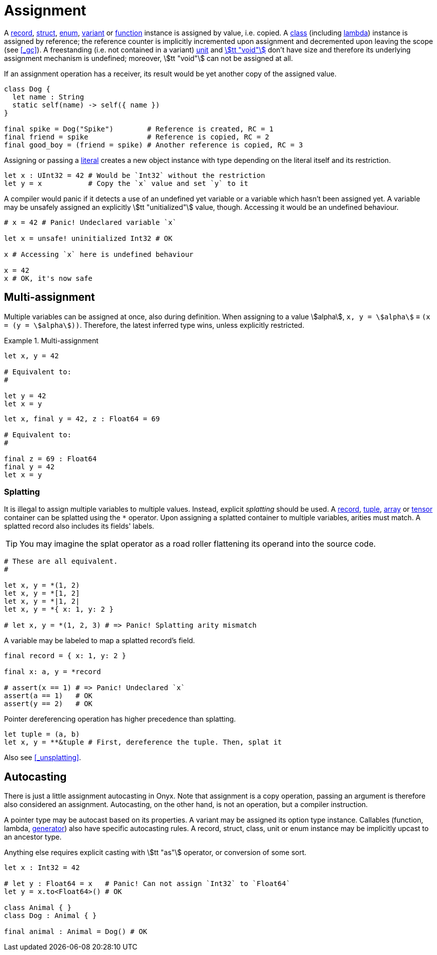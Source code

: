 = Assignment

A <<_record, record>>, <<_struct, struct>>, <<_enum, enum>>, <<_variant, variant>> or <<_function, function>> instance is assigned by value, i.e. copied.
A <<_class, class>> (including <<_lambda, lambda>>) instance is assigned by reference; the reference counter is implicitly incremented upon assignment and decremented upon leaving the scope (see <<_gc>>).
A freestanding (i.e. not contained in a variant) <<_unit, unit>> and <<_void, stem:[tt "void"]>> don't have size and therefore its underlying assignment mechanism is undefined; moreover, stem:[tt "void"] can not be assigned at all.

If an assignment operation has a receiver, its result would be yet another copy of the assigned value.

```onyx
class Dog {
  let name : String
  static self(name) -> self({ name })
}

final spike = Dog("Spike")        # Reference is created, RC = 1
final friend = spike              # Reference is copied, RC = 2
final good_boy = (friend = spike) # Another reference is copied, RC = 3
```

Assigning or passing a <<_literal, literal>> creates a new object instance with type depending on the literal itself and its restriction.

```onyx
let x : UInt32 = 42 # Would be `Int32` without the restriction
let y = x           # Copy the `x` value and set `y` to it
```

A compiler would panic if it detects a use of an undefined yet variable or a variable which hasn't been assigned yet.
A variable may be unsafely assigned an explicitly stem:[tt "unitialized"] value, though.
Accessing it would be an undefined behaviour.

```onyx
# x = 42 # Panic! Undeclared variable `x`

let x = unsafe! uninitialized Int32 # OK

x # Accessing `x` here is undefined behaviour

x = 42
x # OK, it's now safe
```

== Multi-assignment

Multiple variables can be assigned at once, also during definition.
When assigning to a value stem:[alpha], `x, y = stem:[alpha]` ≡ `(x = (y = stem:[alpha]))`.
Therefore, the latest inferred type wins, unless explicitly restricted.

.Multi-assignment
====
```onyx
let x, y = 42

# Equivalent to:
#

let y = 42
let x = y
```

```onyx
let x, final y = 42, z : Float64 = 69

# Equivalent to:
#

final z = 69 : Float64
final y = 42
let x = y
```
====

=== Splatting

It is illegal to assign multiple variables to multiple values.
Instead, explicit _splatting_ should be used.
A <<_record, record>>, <<_tuple, tuple>>, <<_array, array>> or <<_tensor, tensor>> container can be splatted using the `*` operator.
Upon assigning a splatted container to multiple variables, arities must match.
A splatted record also includes its fields' labels.

TIP: You may imagine the splat operator as a road roller flattening its operand into the source code.

```onyx
# These are all equivalent.
#

let x, y = *(1, 2)
let x, y = *[1, 2]
let x, y = *|1, 2|
let x, y = *{ x: 1, y: 2 }

# let x, y = *(1, 2, 3) # => Panic! Splatting arity mismatch
```

A variable may be labeled to map a splatted record's field.

```onyx
final record = { x: 1, y: 2 }

final x: a, y = *record

# assert(x == 1) # => Panic! Undeclared `x`
assert(a == 1)   # OK
assert(y == 2)   # OK
```

Pointer dereferencing operation has higher precedence than splatting.

```onyx
let tuple = (a, b)
let x, y = **&tuple # First, dereference the tuple. Then, splat it
```

Also see <<_unsplatting>>.

== Autocasting

There is just a little assignment autocasting in Onyx.
Note that assignment is a copy operation, passing an argument is therefore also considered an assignment.
Autocasting, on the other hand, is not an operation, but a compiler instruction.

A pointer type may be autocast based on its properties.
A variant may be assigned its option type instance.
Callables (function, lambda, <<_generator, generator>>) also have specific autocasting rules.
A record, struct, class, unit or enum instance may be implicitly upcast to an ancestor type.
// Integers and floats may be implicitly cast to an instance of a greater bitsize.

// ```onyx
// let x : Int32 = 42
// let y : Int64 = x # OK, `Int64` contains `Int32`
// ```

Anything else requires explicit casting with stem:[tt "as"] operator, or conversion of some sort.

```onyx
let x : Int32 = 42

# let y : Float64 = x   # Panic! Can not assign `Int32` to `Float64`
let y = x.to<Float64>() # OK

class Animal { }
class Dog : Animal { }

final animal : Animal = Dog() # OK
```
